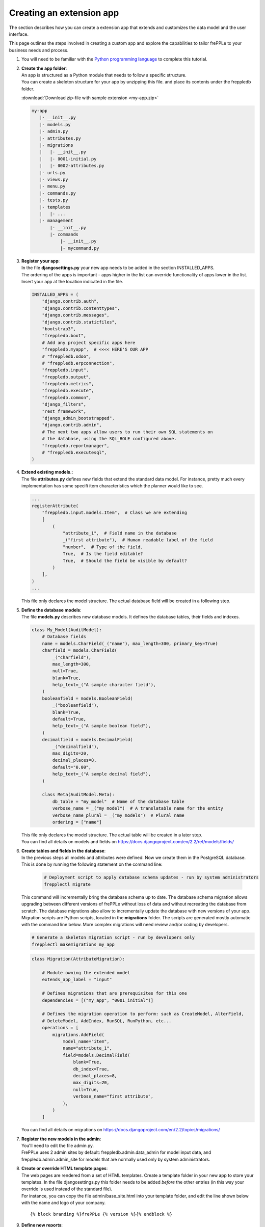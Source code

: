 =========================
Creating an extension app
=========================

The section describes how you can create a extension app that extends and
customizes the data model and the user interface.

This page outlines the steps involved in creating a custom app and 
explore the capabilities to tailor frePPLe to your business needs and 
process.

#. You will need to be familiar with the 
   `Python programming language <http://python.org/>`_ to complete this
   tutorial.
   
#. | **Create the app folder**:
   | An app is structured as a Python module that needs to follow a specific
     structure.
   | You can create a skeleton structure for your app by unzipping this file.
     and place its contents under the freppledb folder.

   :download:`Download zip-file with sample extension <my-app.zip>`

   .. code-block::

      my-app
         |- __init__.py
         |- models.py
         |- admin.py
         |- attributes.py
         |- migrations
         |   |- __init__.py
         |   |- 0001-initial.py
         |   |- 0002-attributes.py
         |- urls.py
         |- views.py
         |- menu.py
         |- commands.py
         |- tests.py
         |- templates
         |   |- ...
         |- management
             |- __init__.py
             |- commands
                 |- __init__.py
                 |- mycommand.py

#. | **Register your app**:
   | In the file **djangosettings.py** your new app needs to be added in the
     section INSTALLED_APPS.
   | The ordering of the apps is important - apps higher in the list can
     override functionality of apps lower in the list. Insert your app
     at the location indicated in the file.

   .. code-block:: Python
     
      INSTALLED_APPS = (
          "django.contrib.auth",
          "django.contrib.contenttypes",
          "django.contrib.messages",
          "django.contrib.staticfiles",
          "bootstrap3",
          "freppledb.boot",
          # Add any project specific apps here
          "freppledb.myapp",  # <<<< HERE'S OUR APP
          # "freppledb.odoo",
          # "freppledb.erpconnection",
          "freppledb.input",
          "freppledb.output",
          "freppledb.metrics",
          "freppledb.execute",
          "freppledb.common",
          "django_filters",
          "rest_framework",
          "django_admin_bootstrapped",
          "django.contrib.admin",
          # The next two apps allow users to run their own SQL statements on
          # the database, using the SQL_ROLE configured above.
          "freppledb.reportmanager",
          # "freppledb.executesql",
      )

#. | **Extend existing models.**:
   | The file **attributes.py** defines new fields that extend the standard
     data model. For instance, pretty much every implementation has some
     specifi item characteristics which the planner would like to see. 
   
   .. code-block:: Python
   
      ...
      registerAttribute(
          "freppledb.input.models.Item",  # Class we are extending
          [
              (
                  "attribute_1",  # Field name in the database
                  _("first attribute"),  # Human readable label of the field
                  "number",  # Type of the field.
                  True,  # Is the field editable?
                  True,  # Should the field be visible by default?
              )
          ],
      )
      ...

   | This file only declares the model structure. The actual database field will be 
     created in a following step.
   
#. | **Define the database models**:
   | The file **models.py** describes new database models.
     It defines the database tables, their fields and indexes.

   .. code-block:: Python
     
      class My_Model(AuditModel):
          # Database fields
          name = models.CharField(_("name"), max_length=300, primary_key=True)
          charfield = models.CharField(
              _("charfield"),
              max_length=300,
              null=True,
              blank=True,
              help_text=_("A sample character field"),
          )
          booleanfield = models.BooleanField(
              _("booleanfield"),
              blank=True,
              default=True,
              help_text=_("A sample boolean field"),
          )
          decimalfield = models.DecimalField(
              _("decimalfield"),
              max_digits=20,
              decimal_places=8,
              default="0.00",
              help_text=_("A sample decimal field"),
          )
      
          class Meta(AuditModel.Meta):
              db_table = "my_model"  # Name of the database table
              verbose_name = _("my model")  # A translatable name for the entity
              verbose_name_plural = _("my models")  # Plural name
              ordering = ["name"]

   | This file only declares the model structure. The actual table will be created in a
     later step.
   
   | You can find all details on models and fields on 
     https://docs.djangoproject.com/en/2.2/ref/models/fields/
        
#. | **Create tables and fields in the database**:
   | In the previous steps all models and attributes were defined. Now we create
     them in the PostgreSQL database. This is done by running the following statement
     on the command line:
   
    .. code-block::

      # Deployment script to apply database schema updates - run by system administrators
      frepplectl migrate

   | This command will incrementally bring the database schema up to date. The database
     schema migration allows upgrading between different versions of frePPLe without
     loss of data and without recreating the database from scratch. The database migrations
     also allow to incrementally update the database with new versions of your app.
    
   | Migration scripts are Python scripts, located in the **migrations** folder. The scripts
     are generated mostly automatic with the command line below. More complex migrations will
     need review and/or coding by developers.
    
   .. code-block::
      
      # Generate a skeleton migration script - run by developers only
      frepplectl makemigrations my_app
    
   .. code-block:: Python
   
      class Migration(AttributeMigration):
      
          # Module owning the extended model
          extends_app_label = "input"
      
          # Defines migrations that are prerequisites for this one
          dependencies = [("my_app", "0001_initial")]
      
          # Defines the migration operation to perform: such as CreateModel, AlterField,
          # DeleteModel, AddIndex, RunSQL, RunPython, etc...
          operations = [
              migrations.AddField(
                  model_name="item",
                  name="attribute_1",
                  field=models.DecimalField(
                      blank=True,
                      db_index=True,
                      decimal_places=8,
                      max_digits=20,
                      null=True,
                      verbose_name="first attribute",
                  ),
              )
          ]

   | You can find all details on migrations on 
     https://docs.djangoproject.com/en/2.2/topics/migrations/

#. | **Register the new models in the admin**:
   | You'll need to edit the file admin.py.
   | FrePPLe uses 2 admin sites by default: freppledb.admin.data_admin for
     model input data, and freppledb.admin.admin_site for models that are
     normally used only by system administrators.

#. | **Create or override HTML template pages**:
   | The web pages are rendered from a set of HTML templates. Create a
     template folder in your new app to store your templates. In the file
     djangosettings.py this folder needs to be added *before* the other
     entries (in this way your override is used instead of the standard file).

   | For instance, you can copy the file admin/base_site.html into your
     template folder, and edit the line shown below with the name and logo
     of your company.

   ::

     {% block branding %}frePPLe {% version %}{% endblock %}

#. | **Define new reports**:
   | New reports are normally defined in a file views.py or as files in a
     folder called views.
   | See :doc:`this page <adding-or-customizing-a-report>` for more details
     on the structure of the report code.

#. | **Register the URLs of the new reports**:
   | The url where the report is published is defined in the file urls.py.

#. | **Add the reports to the menu**:
   | The menu is a defined in the file menu.py.
   | Note that the models registered in the admin automatically get added
     already in the menu.
   | Note that this menu structure is not standard Django functionality,
     but specific to frePPLe.

#. | **Add demo data**:
   | In a subfolder **fixtures** you can define demo datasets that can
     be loaded with the command "frepplectl loaddata" or interactively
     in the execution screen.

   | Fixtures are dat
   .. code-block:: JSON
   
      [
      {"model": "my_app.my_model", "fields": {"name": "sample #1", "charfield": "A", "booleanfield": true, "decimalfield": 999.0}},
      {"model": "my_app.my_model", "fields": {"name": "sample #2", "charfield": "B", "booleanfield": false, "decimalfield": 666.0}}
      ]

      
#. | **Customize the planning script**:
   | The script commands.py is executed by the planning engine to generate a
     plan.
   | You can creating a customized version in your app to add customized
     planning steps.
   | Note that this is not standard Django functionality, but specific to
     frePPLe.
     
#. | **Add custom commands**:
   | By creating files in the folder management/commands you can define extra
     commands.
   | You can execute the custom commands with:

   ::

      frepplectl my_command

#. | **Add dashboard widgets**:
   | You can define new widgets in a file widget.py. Explore some existing
     widgets to see how the simple structure of such widgets.
   | In the Enterprise Edition each user can create his/her own dashboard,
     by selecting the desired widgets from the available list.
   | In the Community Edition the dashboard is configuration with the setting
     DEFAULT_DASHBOARD in the file djangosettings.py.

#. | **Add unit tests**:
   | Unit tests are defined in the file tests.py.
   | They are executed when you run the command:

   ::

      frepplectl test my_app

#. | **More information!**:
   | FrePPLe is based on django web application framework. You can dig deeper
     by visiting https://www.djangoproject.com, checking out the full documentation
     and follow a tutorial.
   | Another good approach is to study the way the standard apps in frePPLe
     are structured. The full source code of the Community Edition is on 
     https://github.com/frePPLe/frepple/tree/master/freppledb